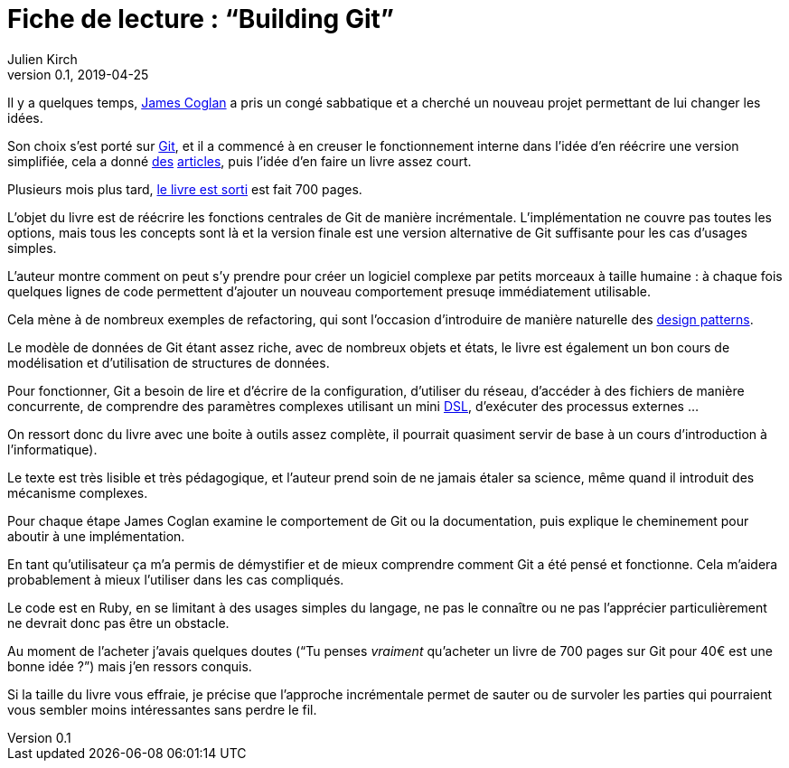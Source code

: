 = Fiche de lecture{nbsp}: "`Building Git`"
Julien Kirch
v0.1, 2019-04-25
:article_lang: fr
:article_image: cover-small.png

Il y a quelques temps, link:https://twitter.com/mountain_ghosts[James Coglan] a pris un congé sabbatique et a cherché un nouveau projet permettant de lui changer les idées.

Son choix s'est porté sur link:https://git-scm.com/[Git], et il a commencé à en creuser le fonctionnement interne dans l'idée d'en réécrire une version simplifiée, cela a donné link:https://blog.jcoglan.com/2017/02/12/the-myers-diff-algorithm-part-1/[des] link:https://blog.jcoglan.com/2017/02/15/the-myers-diff-algorithm-part-2/[articles], puis l'idée d'en faire un livre assez court.

Plusieurs mois plus tard, link:https://shop.jcoglan.com/building-git/[le livre est sorti] est fait 700 pages.

L'objet du livre est de réécrire les fonctions centrales de Git de manière incrémentale.
L'implémentation ne couvre pas toutes les options, mais tous les concepts sont là et la version finale est une version alternative de Git suffisante pour les cas d'usages simples.

L'auteur montre comment on peut s'y prendre pour créer un logiciel complexe par petits morceaux à taille humaine{nbsp}: à chaque fois quelques lignes de code permettent d'ajouter un nouveau comportement presuqe immédiatement utilisable.

Cela mène à de nombreux exemples de refactoring, qui sont l'occasion d'introduire de manière naturelle des link:https://en.wikipedia.org/wiki/Software_design_pattern[design patterns].

Le modèle de données de Git étant assez riche, avec de nombreux objets et états, le livre est également un bon cours de modélisation et d'utilisation de structures de données.

Pour fonctionner, Git a besoin de lire et d'écrire de la configuration, d'utiliser du réseau, d'accéder à des fichiers de manière concurrente, de comprendre des paramètres complexes utilisant un mini link:https://en.wikipedia.org/wiki/Domain-specific_language[DSL], d'exécuter des processus externes{nbsp}…

On ressort donc du livre avec une boite à outils assez complète, il pourrait quasiment servir de base à un cours d'introduction à l'informatique).

Le texte est très lisible et très pédagogique, et l'auteur prend soin de ne jamais étaler sa science, même quand il introduit des mécanisme complexes.

Pour chaque étape James Coglan examine le comportement de Git ou la documentation, puis explique le cheminement pour aboutir à une implémentation.

En tant qu'utilisateur ça m'a permis de démystifier et de mieux comprendre comment Git a été pensé et fonctionne.
Cela m'aidera probablement à mieux l'utiliser dans les cas compliqués.

Le code est en Ruby, en se limitant à des usages simples du langage, ne pas le connaître ou ne pas l'apprécier particulièrement ne devrait donc pas être un obstacle.

Au moment de l'acheter j'avais quelques doutes ("`Tu penses _vraiment_ qu'acheter un livre de 700 pages sur Git pour 40€ est une bonne idée{nbsp}?`") mais j'en ressors conquis.

Si la taille du livre vous effraie, je précise que l'approche incrémentale permet de sauter ou de survoler les parties qui pourraient vous sembler moins intéressantes sans perdre le fil.